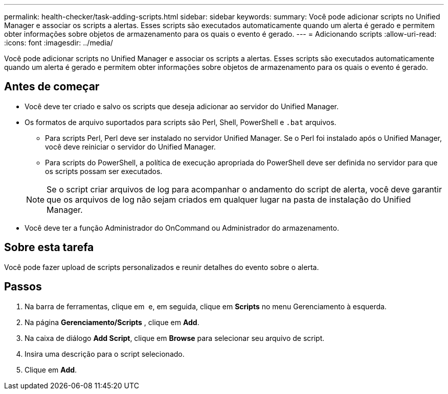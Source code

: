 ---
permalink: health-checker/task-adding-scripts.html 
sidebar: sidebar 
keywords:  
summary: Você pode adicionar scripts no Unified Manager e associar os scripts a alertas. Esses scripts são executados automaticamente quando um alerta é gerado e permitem obter informações sobre objetos de armazenamento para os quais o evento é gerado. 
---
= Adicionando scripts
:allow-uri-read: 
:icons: font
:imagesdir: ../media/


[role="lead"]
Você pode adicionar scripts no Unified Manager e associar os scripts a alertas. Esses scripts são executados automaticamente quando um alerta é gerado e permitem obter informações sobre objetos de armazenamento para os quais o evento é gerado.



== Antes de começar

* Você deve ter criado e salvo os scripts que deseja adicionar ao servidor do Unified Manager.
* Os formatos de arquivo suportados para scripts são Perl, Shell, PowerShell e `.bat` arquivos.
+
** Para scripts Perl, Perl deve ser instalado no servidor Unified Manager. Se o Perl foi instalado após o Unified Manager, você deve reiniciar o servidor do Unified Manager.
** Para scripts do PowerShell, a política de execução apropriada do PowerShell deve ser definida no servidor para que os scripts possam ser executados.


+
[NOTE]
====
Se o script criar arquivos de log para acompanhar o andamento do script de alerta, você deve garantir que os arquivos de log não sejam criados em qualquer lugar na pasta de instalação do Unified Manager.

====
* Você deve ter a função Administrador do OnCommand ou Administrador do armazenamento.




== Sobre esta tarefa

Você pode fazer upload de scripts personalizados e reunir detalhes do evento sobre o alerta.



== Passos

. Na barra de ferramentas, clique em *image:../media/clusterpage-settings-icon.gif[""]* e, em seguida, clique em *Scripts* no menu Gerenciamento à esquerda.
. Na página *Gerenciamento/Scripts* , clique em *Add*.
. Na caixa de diálogo *Add Script*, clique em *Browse* para selecionar seu arquivo de script.
. Insira uma descrição para o script selecionado.
. Clique em *Add*.


